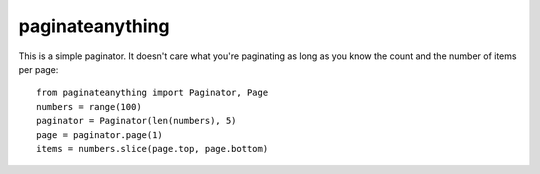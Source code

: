 paginateanything
-----------------

This is a simple paginator.  It doesn't care what you're paginating as
long as you know the count and the number of items per page::

    from paginateanything import Paginator, Page
    numbers = range(100)
    paginator = Paginator(len(numbers), 5)
    page = paginator.page(1)
    items = numbers.slice(page.top, page.bottom)


